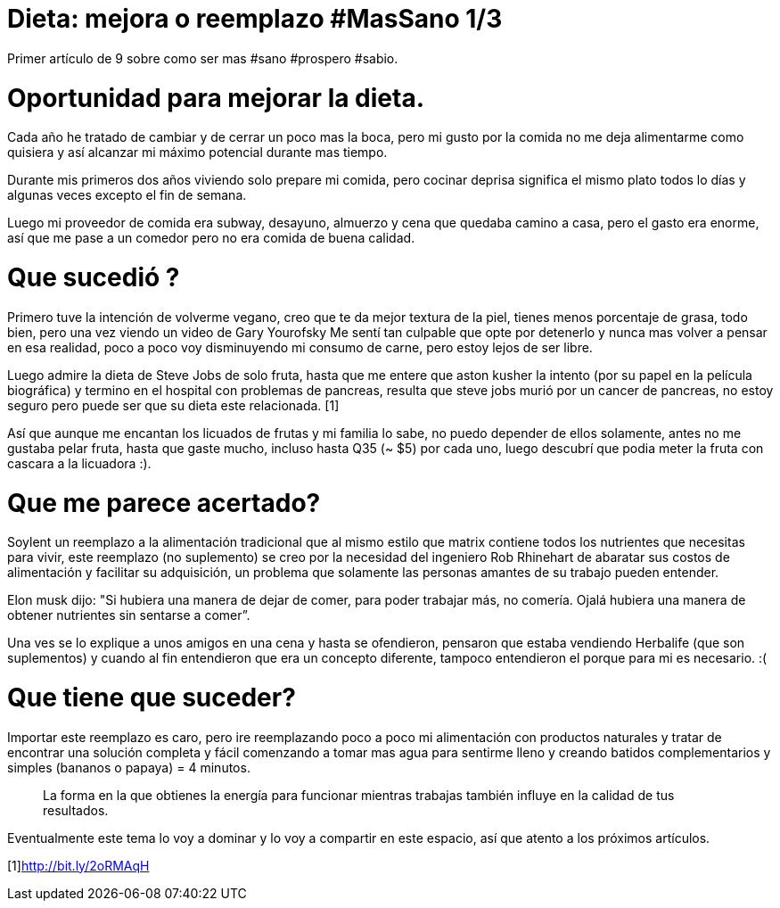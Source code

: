 = Dieta: mejora o reemplazo #MasSano 1/3
:hp-image: health1.jpg
:hp-tags: salud, motivacion


Primer artículo de 9 sobre como ser mas #sano #prospero #sabio.

# Oportunidad para mejorar la dieta.

Cada año he tratado de cambiar y de cerrar un poco mas la boca, pero mi gusto por la comida no me deja alimentarme como quisiera y así alcanzar mi máximo potencial durante mas tiempo.

Durante mis primeros dos años viviendo solo prepare mi comida, pero cocinar deprisa significa el mismo plato todos lo días y algunas veces excepto el fin de semana.

Luego mi proveedor de comida era subway, desayuno, almuerzo y cena que quedaba camino a casa, pero el gasto era enorme, así que me pase a un comedor pero no era comida de buena calidad.

# Que sucedió ?
Primero tuve la intención de volverme vegano, creo que te da mejor textura de la piel, tienes menos porcentaje de grasa, todo bien, pero una vez viendo un video de Gary Yourofsky Me sentí tan culpable que opte por detenerlo y nunca mas volver a pensar en esa realidad, poco a poco voy disminuyendo mi consumo de carne, pero estoy lejos de ser libre.

Luego admire la dieta de Steve Jobs de solo fruta, hasta que me entere que aston kusher la intento (por su papel en la película biográfica) y termino en el hospital con problemas de pancreas, resulta que steve jobs murió por un cancer de pancreas, no estoy seguro pero puede ser que su dieta este relacionada. [1]

Así que aunque me encantan los licuados de frutas y mi familia lo sabe, no puedo depender de ellos solamente, antes no me gustaba pelar fruta, hasta que gaste mucho, incluso hasta Q35 (~ $5) por cada uno, luego descubrí que podia meter la fruta con cascara a la licuadora :).

# Que me parece acertado?

Soylent un reemplazo a la alimentación tradicional que al mismo estilo que matrix contiene todos los nutrientes que necesitas para vivir, este reemplazo (no suplemento) se creo por la necesidad del ingeniero Rob Rhinehart de abaratar sus costos de alimentación y facilitar su adquisición, un problema que solamente las personas amantes de su trabajo pueden entender.

Elon musk dijo: "Si hubiera una manera de dejar de comer, para poder trabajar más, no comería. Ojalá hubiera una manera de obtener nutrientes sin sentarse a comer”.

Una ves se lo explique a unos amigos en una cena y hasta se ofendieron, pensaron que estaba vendiendo Herbalife (que son suplementos) y cuando al fin entendieron que era un concepto diferente, tampoco entendieron el porque para mi es necesario. :(

# Que tiene que suceder?

Importar este reemplazo es caro, pero ire reemplazando poco a poco mi alimentación con productos naturales y tratar de encontrar una solución completa y fácil comenzando a tomar mas agua para sentirme lleno y creando batidos complementarios y simples (bananos o papaya) = 4 minutos.
____
La forma en la que obtienes la energía para funcionar mientras trabajas también influye en la calidad de tus resultados.
____

Eventualmente este tema lo voy a dominar y lo voy a compartir en este espacio, así que atento a los próximos artículos.

[1]http://bit.ly/2oRMAqH